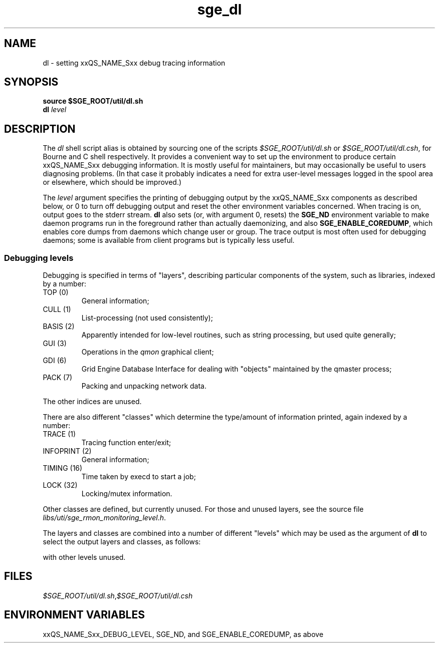 '\" t
.\" Copyright (C), 2012  Dave Love, Liverpool University
.\" You may distribute this file under the terms of the GNU Free
.\" Documentation License.
.TH sge_dl 8 2012-01-18 
.SH NAME
dl \- setting xxQS_NAME_Sxx debug tracing information
.SH SYNOPSIS
.B "source $SGE_ROOT/util/dl.sh"
.br
.B dl
.I level
.SH DESCRIPTION
The
.I dl
shell script alias is obtained by sourcing one of the scripts
.I $SGE_ROOT/util/dl.sh
or
.IR $SGE_ROOT/util/dl.csh ,
for Bourne and C shell respectively.  It provides a convenient way to
set up the environment to produce certain xxQS_NAME_Sxx debugging
information.  It is mostly useful for maintainers, but may
occasionally be useful to users diagnosing problems.  (In that case it
probably indicates a need for extra user-level messages logged in the
spool area or elsewhere, which should be improved.)
.PP
The
.I level
argument specifies the printing of debugging output by the
xxQS_NAME_Sxx components as described below, or 0 to turn off
debugging output and reset the other environment variables concerned.
When tracing is on, output goes to the stderr stream.
.B dl
also sets (or, with argument 0, resets) the
.B SGE_ND
environment variable to make daemon programs run in the foreground
rather than actually daemonizing, and also
.BR SGE_ENABLE_COREDUMP ,
which enables core dumps from daemons which change user or group.  The
trace output is most often used for debugging daemons; some is
available from client programs but is typically less useful.
.SS "Debugging levels"
Debugging is specified in terms of "layers", describing particular
components of the system, such as libraries, indexed by a number:
.IP "TOP (0)"
General information;
.IP "CULL (1)"
List-processing (not used consistently);
.IP "BASIS (2)"
Apparently intended for low-level routines, such as string processing,
but used quite generally;
.IP "GUI (3)"
Operations in the
.I qmon
graphical client;
.IP "GDI (6)"
Grid Engine Database Interface for dealing with "objects" maintained
by the qmaster process;
.IP "PACK (7)"
Packing and unpacking network data.
.PP
The other indices are unused.
.PP
There are also different "classes" which determine the type/amount of
information printed, again indexed by a number:
.IP "TRACE (1)"
Tracing function enter/exit;
.IP "INFOPRINT (2)"
General information;
.IP "TIMING (16)"
Time taken by execd to start a job;
.IP "LOCK (32)"
Locking/mutex information.
.PP
Other classes are defined, but currently unused.  For those and unused
layers, see the source file
.IR libs/uti/sge_rmon_monitoring_level.h .
.PP
The layers and classes are combined into a number of different
"levels" which may be used as the argument of
.B dl
to select the output layers and classes, as follows:
.TS
tab(@),box;
l|l|l.
Level @ Layer(s) @ Class(es)
_
0 @ \-                         @ turn off all
1 @ TOP                        @ INFOPRINT
2 @ TOP                        @ TRACE + INFOPRINT
3 @ TOP + CULL + GDI           @ INFOPRINT
4 @ TOP + CULL + GDI           @ TRACE + INFOPRINT
5 @ TOP + GUI + GDI            @ INFOPRINT
6 @ TOP + CULL + BASIS + GDI   @ LOCK
9 @ TOP + CULL + BASIS         @ INFOPRINT
10 @ TOP + CULL + BASIS + PACK @ TRACE + INFOPRINT
.TE
.PP
with other levels unused.
.SH FILES
.IR $SGE_ROOT/util/dl.sh , $SGE_ROOT/util/dl.csh
.SH "ENVIRONMENT VARIABLES"
xxQS_NAME_Sxx_DEBUG_LEVEL, SGE_ND, and SGE_ENABLE_COREDUMP, as above
